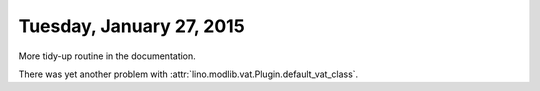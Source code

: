 =========================
Tuesday, January 27, 2015
=========================

More tidy-up routine in the documentation.

There was yet another problem with
:attr:`lino.modlib.vat.Plugin.default_vat_class`.

